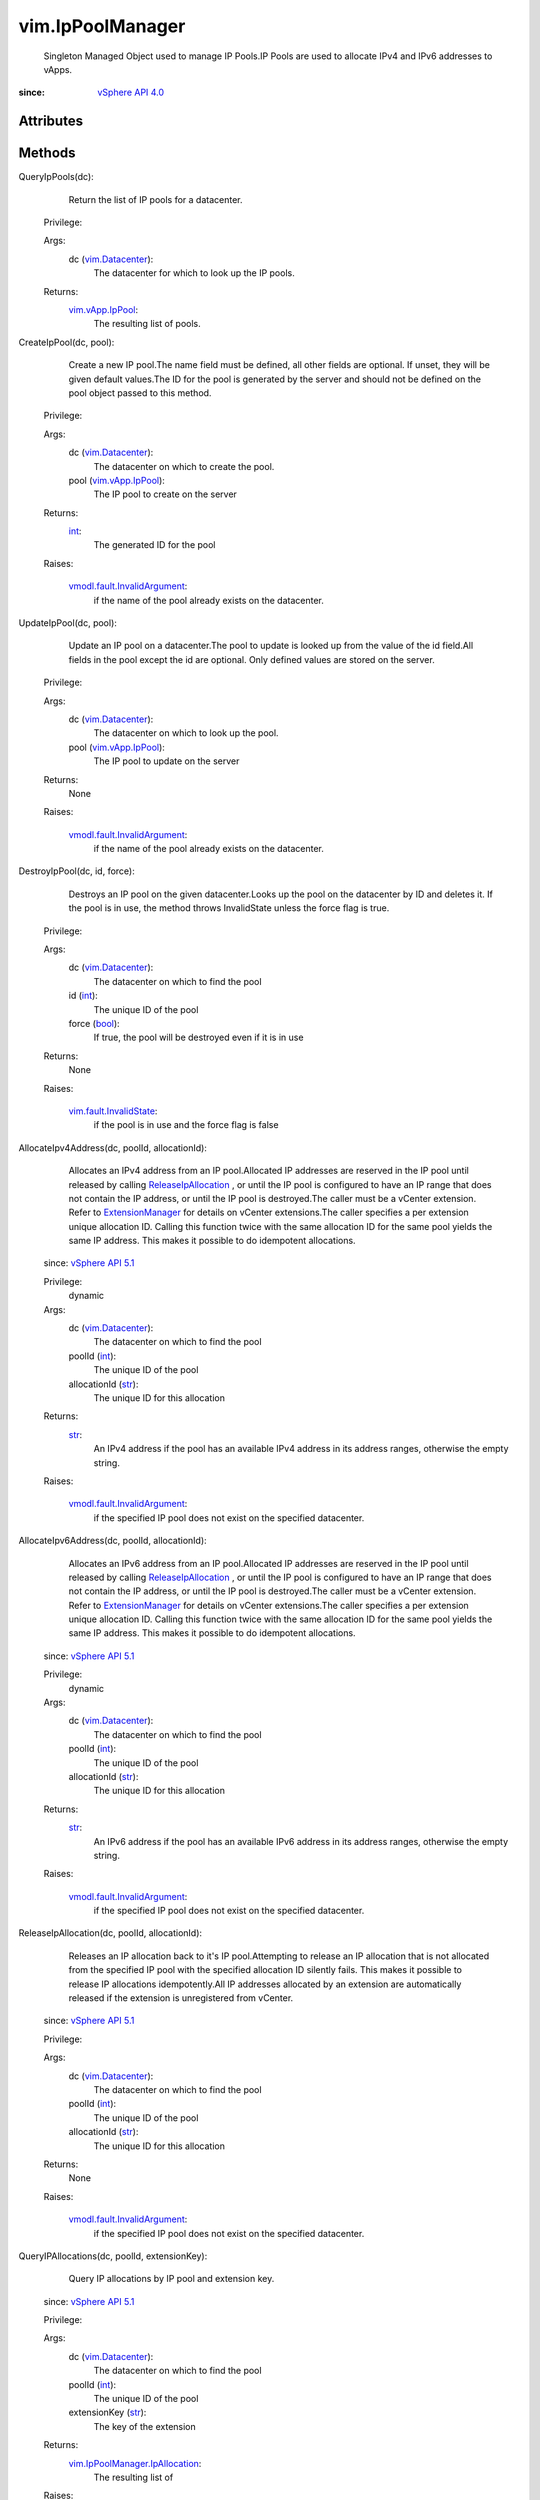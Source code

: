 .. _int: https://docs.python.org/2/library/stdtypes.html

.. _str: https://docs.python.org/2/library/stdtypes.html

.. _bool: https://docs.python.org/2/library/stdtypes.html

.. _vim.Task: ../vim/Task.rst

.. _vim.Datacenter: ../vim/Datacenter.rst

.. _vSphere API 4.0: ../vim/version.rst#vimversionversion5

.. _vim.vApp.IpPool: ../vim/vApp/IpPool.rst

.. _vSphere API 5.1: ../vim/version.rst#vimversionversion8

.. _ExtensionManager: ../vim/ExtensionManager.rst

.. _ReleaseIpAllocation: ../vim/IpPoolManager.rst#releaseIpAllocation

.. _vim.fault.InvalidState: ../vim/fault/InvalidState.rst

.. _vmodl.fault.InvalidArgument: ../vmodl/fault/InvalidArgument.rst

.. _vim.IpPoolManager.IpAllocation: ../vim/IpPoolManager/IpAllocation.rst


vim.IpPoolManager
=================
  Singleton Managed Object used to manage IP Pools.IP Pools are used to allocate IPv4 and IPv6 addresses to vApps.


:since: `vSphere API 4.0`_


Attributes
----------


Methods
-------


QueryIpPools(dc):
   Return the list of IP pools for a datacenter.


  Privilege:



  Args:
    dc (`vim.Datacenter`_):
       The datacenter for which to look up the IP pools.




  Returns:
    `vim.vApp.IpPool`_:
         The resulting list of pools.


CreateIpPool(dc, pool):
   Create a new IP pool.The name field must be defined, all other fields are optional. If unset, they will be given default values.The ID for the pool is generated by the server and should not be defined on the pool object passed to this method.


  Privilege:



  Args:
    dc (`vim.Datacenter`_):
       The datacenter on which to create the pool.


    pool (`vim.vApp.IpPool`_):
       The IP pool to create on the server




  Returns:
    `int`_:
         The generated ID for the pool

  Raises:

    `vmodl.fault.InvalidArgument`_: 
       if the name of the pool already exists on the datacenter.


UpdateIpPool(dc, pool):
   Update an IP pool on a datacenter.The pool to update is looked up from the value of the id field.All fields in the pool except the id are optional. Only defined values are stored on the server.


  Privilege:



  Args:
    dc (`vim.Datacenter`_):
       The datacenter on which to look up the pool.


    pool (`vim.vApp.IpPool`_):
       The IP pool to update on the server




  Returns:
    None
         

  Raises:

    `vmodl.fault.InvalidArgument`_: 
       if the name of the pool already exists on the datacenter.


DestroyIpPool(dc, id, force):
   Destroys an IP pool on the given datacenter.Looks up the pool on the datacenter by ID and deletes it. If the pool is in use, the method throws InvalidState unless the force flag is true.


  Privilege:



  Args:
    dc (`vim.Datacenter`_):
       The datacenter on which to find the pool


    id (`int`_):
       The unique ID of the pool


    force (`bool`_):
       If true, the pool will be destroyed even if it is in use




  Returns:
    None
         

  Raises:

    `vim.fault.InvalidState`_: 
       if the pool is in use and the force flag is false


AllocateIpv4Address(dc, poolId, allocationId):
   Allocates an IPv4 address from an IP pool.Allocated IP addresses are reserved in the IP pool until released by calling `ReleaseIpAllocation`_ , or until the IP pool is configured to have an IP range that does not contain the IP address, or until the IP pool is destroyed.The caller must be a vCenter extension. Refer to `ExtensionManager`_ for details on vCenter extensions.The caller specifies a per extension unique allocation ID. Calling this function twice with the same allocation ID for the same pool yields the same IP address. This makes it possible to do idempotent allocations.
  since: `vSphere API 5.1`_


  Privilege:
               dynamic



  Args:
    dc (`vim.Datacenter`_):
       The datacenter on which to find the pool


    poolId (`int`_):
       The unique ID of the pool


    allocationId (`str`_):
       The unique ID for this allocation




  Returns:
    `str`_:
         An IPv4 address if the pool has an available IPv4 address in its address ranges, otherwise the empty string.

  Raises:

    `vmodl.fault.InvalidArgument`_: 
       if the specified IP pool does not exist on the specified datacenter.


AllocateIpv6Address(dc, poolId, allocationId):
   Allocates an IPv6 address from an IP pool.Allocated IP addresses are reserved in the IP pool until released by calling `ReleaseIpAllocation`_ , or until the IP pool is configured to have an IP range that does not contain the IP address, or until the IP pool is destroyed.The caller must be a vCenter extension. Refer to `ExtensionManager`_ for details on vCenter extensions.The caller specifies a per extension unique allocation ID. Calling this function twice with the same allocation ID for the same pool yields the same IP address. This makes it possible to do idempotent allocations.
  since: `vSphere API 5.1`_


  Privilege:
               dynamic



  Args:
    dc (`vim.Datacenter`_):
       The datacenter on which to find the pool


    poolId (`int`_):
       The unique ID of the pool


    allocationId (`str`_):
       The unique ID for this allocation




  Returns:
    `str`_:
         An IPv6 address if the pool has an available IPv6 address in its address ranges, otherwise the empty string.

  Raises:

    `vmodl.fault.InvalidArgument`_: 
       if the specified IP pool does not exist on the specified datacenter.


ReleaseIpAllocation(dc, poolId, allocationId):
   Releases an IP allocation back to it's IP pool.Attempting to release an IP allocation that is not allocated from the specified IP pool with the specified allocation ID silently fails. This makes it possible to release IP allocations idempotently.All IP addresses allocated by an extension are automatically released if the extension is unregistered from vCenter.
  since: `vSphere API 5.1`_


  Privilege:



  Args:
    dc (`vim.Datacenter`_):
       The datacenter on which to find the pool


    poolId (`int`_):
       The unique ID of the pool


    allocationId (`str`_):
       The unique ID for this allocation




  Returns:
    None
         

  Raises:

    `vmodl.fault.InvalidArgument`_: 
       if the specified IP pool does not exist on the specified datacenter.


QueryIPAllocations(dc, poolId, extensionKey):
   Query IP allocations by IP pool and extension key.
  since: `vSphere API 5.1`_


  Privilege:



  Args:
    dc (`vim.Datacenter`_):
       The datacenter on which to find the pool


    poolId (`int`_):
       The unique ID of the pool


    extensionKey (`str`_):
       The key of the extension




  Returns:
    `vim.IpPoolManager.IpAllocation`_:
         The resulting list of

  Raises:

    `vmodl.fault.InvalidArgument`_: 
       if the specified IP pool does not exist on the specified datacenter.


